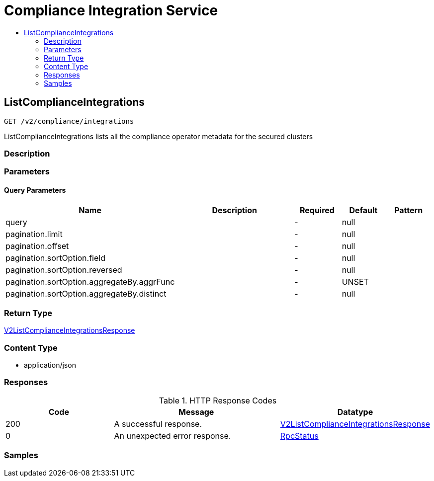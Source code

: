 // Auto-generated by scripts. Do not edit.
:_mod-docs-content-type: ASSEMBLY
[id="ComplianceIntegrationService"]
= Compliance Integration Service
:toc: macro
:toc-title:

toc::[]

:context: ComplianceIntegrationService

[id="ListComplianceIntegrations_ComplianceIntegrationService"]
== ListComplianceIntegrations

`GET /v2/compliance/integrations`

ListComplianceIntegrations lists all the compliance operator metadata for the secured clusters

=== Description

=== Parameters

==== Query Parameters

[cols="2,3,1,1,1"]
|===
|Name| Description| Required| Default| Pattern

| query
|  
| -
| null
| 

| pagination.limit
|  
| -
| null
| 

| pagination.offset
|  
| -
| null
| 

| pagination.sortOption.field
|  
| -
| null
| 

| pagination.sortOption.reversed
|  
| -
| null
| 

| pagination.sortOption.aggregateBy.aggrFunc
|  
| -
| UNSET
| 

| pagination.sortOption.aggregateBy.distinct
|  
| -
| null
| 

|===

=== Return Type

xref:../CommonObjectReference/CommonObjectReference.adoc#V2ListComplianceIntegrationsResponse_CommonObjectReference[V2ListComplianceIntegrationsResponse]

=== Content Type

* application/json

=== Responses

.HTTP Response Codes
[cols="2,3,1"]
|===
| Code | Message | Datatype

| 200
| A successful response.
|  xref:../CommonObjectReference/CommonObjectReference.adoc#V2ListComplianceIntegrationsResponse_CommonObjectReference[V2ListComplianceIntegrationsResponse]

| 0
| An unexpected error response.
|  xref:../CommonObjectReference/CommonObjectReference.adoc#RpcStatus_CommonObjectReference[RpcStatus]

|===

=== Samples
